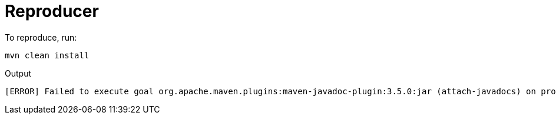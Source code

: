 = Reproducer

To reproduce, run:

----
mvn clean install
----

Output

----
[ERROR] Failed to execute goal org.apache.maven.plugins:maven-javadoc-plugin:3.5.0:jar (attach-javadocs) on project reproducer: Execution attach-javadocs of goal org.apache.maven.plugins:maven-javadoc-plugin:3.5.0:jar failed: Unable to derive module descriptor for /home/ge0ffrey/.m2/repository/org/openrewrite/rewrite-gradle/7.38.0/rewrite-gradle-7.38.0.jar: PluginSpec.class found in top-level directory (unnamed package not allowed in module) -> [Help 1]
----
